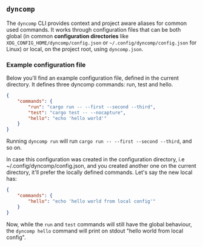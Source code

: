 ** =dyncomp=

The =dyncomp= CLI provides context and project aware aliases for common used commands. It works through configuration files that can be both global (in common *configuration directories* like =XDG_CONFIG_HOME/dyncomp/config.json= or =~/.config/dyncomp/config.json= for Linux) or local, on the project root, using =dyncomp.json=.

*** Example configuration file
Below you'll find an example configuration file, defined in the current directory. It defines three dyncomp commands: run, test and hello.

#+begin_src json
  {
      "commands": {
          "run": "cargo run -- --first --second --third",
          "test": "cargo test -- --nocapture",
          "hello": "echo 'hello world'"
      }
  }
#+end_src

Running =dyncomp run= will run =cargo run -- --first --second --third=, and so on.

In case this configuration was created in the configuration directory, i.e ~/.config/dyncomp/config.json, and you created another one on the current directory, it'll prefer the locally defined commands. Let's say the new local has:
#+begin_src json
  {
      "commands": {
          "hello": "echo 'hello world from local config'"
      }
  }
#+end_src

Now, while the =run= and =test= commands will still have the global behaviour, the =dyncomp hello= command will print on stdout "hello world from local config".
